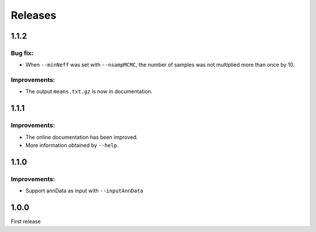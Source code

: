 Releases
========

1.1.2
-----

Bug fix:
^^^^^^^^

- When ``--minNeff`` was set with ``--nsampMCMC``, the number of samples was not multiplied more than once by 10.

Improvements:
^^^^^^^^^^^^^

- The output ``means.txt.gz`` is now in documentation.


1.1.1
-----

Improvements:
^^^^^^^^^^^^^

- The online documentation has been improved.

- More information obtained by ``--help``.


1.1.0
-----

Improvements:
^^^^^^^^^^^^^

- Support annData as input with ``--inputAnnData``


1.0.0
-----

First release
